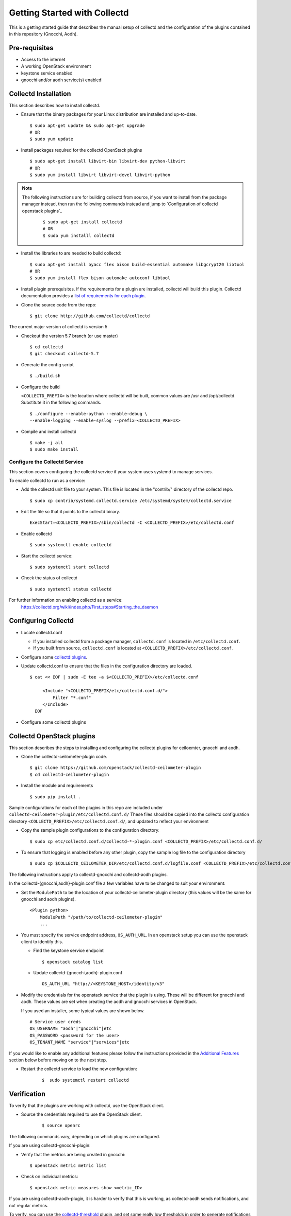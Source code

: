 ..
      Licensed under the Apache License, Version 2.0 (the "License"); you may
      not use this file except in compliance with the License. You may obtain
      a copy of the License at

          http://www.apache.org/licenses/LICENSE-2.0

      Unless required by applicable law or agreed to in writing, software
      distributed under the License is distributed on an "AS IS" BASIS, WITHOUT
      WARRANTIES OR CONDITIONS OF ANY KIND, either express or implied. See the
      License for the specific language governing permissions and limitations
      under the License.

      Convention for heading levels in collectd-ceilometer-plugin documentation:

      =======  Heading 0 (reserved for the title in a document)
      -------  Heading 1
      ~~~~~~~  Heading 2
      +++++++  Heading 3
      '''''''  Heading 4

      Avoid deeper levels because they do not render well.

=============================
Getting Started with Collectd
=============================

This is a getting started guide that describes the manual setup of collectd
and the configuration of the plugins contained in this repository (Gnocchi, Aodh).


Pre-requisites
--------------

- Access to the internet
- A working OpenStack environment
- keystone service enabled
- gnocchi and/or aodh service(s) enabled

Collectd Installation
---------------------

This section describes how to install collectd.

* Ensure that the binary packages for your Linux distribution are installed and
  up-to-date.

  ::

    $ sudo apt-get update && sudo apt-get upgrade
    # OR
    $ sudo yum update

* Install packages required for the collectd OpenStack plugins

  ::

    $ sudo apt-get install libvirt-bin libvirt-dev python-libvirt
    # OR
    $ sudo yum install libvirt libvirt-devel libvirt-python

.. note::
   The following instructions are for building collectd from source, if you
   want to install from the package manager instead, then run the following
   commands instead and jump to `Configuration of collectd openstack plugins`_

     ::

       $ sudo apt-get install collectd
       # OR
       $ sudo yum installl collectd

* Install the libraries to are needed to build collectd:

  ::

    $ sudo apt-get install byacc flex bison build-essential automake libgcrypt20 libtool
    # OR
    $ sudo yum install flex bison automake autoconf libtool


* Install plugin prerequisites.
  If the requirements for a plugin are installed, collectd will build this
  plugin. Collectd documentation provides a
  `list of requirements for each plugin <https://github.com/collectd/collectd/blob/master/README>`_.

* Clone the source code from the repo:

  ::

    $ git clone http://github.com/collectd/collectd

The current major version of collectd is version 5

* Checkout the version 5.7 branch (or use master)

  ::

    $ cd collectd
    $ git checkout collectd-5.7

* Generate the config script

  ::

    $ ./build.sh

* Configure the build

  ``<COLLECTD_PREFIX>`` is the location where collectd will be built, common
  values are /usr and /opt/collectd.
  Substitute it in the following commands.

  ::

     $ ./configure --enable-python --enable-debug \
     --enable-logging --enable-syslog --prefix=<COLLECTD_PREFIX>

* Compile and install collectd

  ::

    $ make -j all
    $ sudo make install

Configure the Collectd Service
~~~~~~~~~~~~~~~~~~~~~~~~~~~~~~

This section covers configuring the collectd service if your system uses systemd to
manage services.

To enable collectd to run as a service:

* Add the collectd unit file to your system.
  This file is located in the "contrib/" directory of the collectd repo.

  ::

    $ sudo cp contrib/systemd.collectd.service /etc/systemd/system/collectd.service

* Edit the file so that it points to the collectd binary.

  ::

    ExecStart=<COLLECTD_PREFIX>/sbin/collectd -C <COLLECTD_PREFIX>/etc/collectd.conf

* Enable collectd

  ::

    $ sudo systemctl enable collectd

* Start the collectd service:

  ::

    $ sudo systemctl start collectd

* Check the status of collectd

  ::

    $ sudo systemctl status collectd

For further information on enabling collectd as a service:
 https://collectd.org/wiki/index.php/First_steps#Starting_the_daemon

Configuring Collectd
--------------------

* Locate collectd.conf

  * If you installed collectd from a package manager, ``collectd.conf`` is
    located in ``/etc/collectd.conf``.

  * If you built from source, ``collectd.conf`` is located at
    ``<COLLECTD_PREFIX>/etc/collectd.conf``.

* Configure some `collectd plugins <https://collectd.org/documentation/manpages/collectd.conf.5.shtml>`_.

* Update collectd.conf to ensure that the files in the configuration directory are loaded.

  ::

    $ cat << EOF | sudo -E tee -a $<COLLECTD_PREFIX>/etc/collectd.conf

         <Include "<COLLECTD_PREFIX/etc/collectd.conf.d/">
             Filter "*.conf"
         </Include>
      EOF

* Configure some collectd plugins

Collectd OpenStack plugins
--------------------------
This section describes the steps to installing and configuring the collectd
plugins for ceiloemter, gnocchi and aodh.

* Clone the collectd-ceilometer-plugin code.

  ::

    $ git clone https://github.com/openstack/collectd-ceilometer-plugin
    $ cd collectd-ceilometer-plugin

* Install the module and requirements

  ::

    $ sudo pip install .

Sample configurations for each of the plugins in this repo are included under
``collectd-ceilometer-plugin/etc/collectd.conf.d/``
These files should be copied into the collectd configuration directory
``<COLLECTD_PREFIX>/etc/collectd.conf.d/``, and updated to reflect your environment

* Copy the sample plugin configurations to the configuration directory:

  ::

    $ sudo cp etc/collectd.conf.d/collectd-*-plugin.conf <COLLECTD_PREFIX>/etc/collectd.conf.d/

* To ensure that logging is enabled before any other plugin, copy the sample log
  file to the configuration directory

  ::

    $ sudo cp $COLLECTD_CEILOMETER_DIR/etc/collectd.conf.d/logfile.conf <COLLECTD_PREFIX>/etc/collectd.conf.d/01-logfile.conf


The following instructions apply to collectd-gnocchi and collectd-aodh plugins.


In the collectd-{gnocchi,aodh}-plugin.conf file a few variables
have to be changed to suit your environment:

* Set the ``ModulePath`` to be the location of your collectd-ceilometer-plugin
  directory (this values will be the same for gnocchi and aodh plugins).


  ::

    <Plugin python>
        ModulePath "/path/to/collectd-ceilometer-plugin"
        ...

* You must specify the service endpoint address, ``OS_AUTH_URL``. In an openstack
  setup you can use the openstack client to identify this.

  * Find the keystone service endpoint

    ::

      $ openstack catalog list

  * Update collectd-{gnocchi,aodh}-plugin.conf

    ::

      OS_AUTH_URL "http://<KEYSTONE_HOST>/identity/v3"


* Modify the credentials for the openstack service that the plugin is using.
  These will be different for gnocchi and aodh.
  These values are set when creating the aodh and gnocchi services in OpenStack.

  If you used an installer, some typical values are shown below.

  ::

        # Service user creds
        OS_USERNAME "aodh"|"gnocchi"|etc
        OS_PASSWORD <password for the user>
        OS_TENANT_NAME "service"|"services"|etc


If you would like to enable any additional features please follow the
instructions provided in the `Additional Features`_ section below before moving
on to the next step.

* Restart the collectd service to load the new configuration:

    ::

      $  sudo systemctl restart collectd

Verification
------------

To verify that the plugins are working with collectd, use the OpenStack client.

* Source the credentials required to use the OpenStack client.

    ::

      $ source openrc

The following commands vary, depending on which plugins are configured.


If you are using collectd-gnocchi-plugin:

* Verify that the metrics are being created in gnocchi:

  ::

    $ openstack metric metric list

* Check on individual metrics:

  ::

    $ openstack metric measures show <metric_ID>


If you are using collectd-aodh-plugin, it is harder to verify that this is
working, as collectd-aodh sends notifications, and not regular metrics.

To verify, you can use the
`collectd-threshold <https://collectd.org/documentation/manpages/collectd-threshold.5.shtml>`_
plugin, and set some really low thresholds in order to generate notifications
for collectd_aodh to send.

Additional Features
-------------------


Customized Units
~~~~~~~~~~~~~~~~

This feature enables you to customize the units of the data being collected. It
can be used to update existing units or add in new units by updating the plugin
to unit mappings. If you are creating a new meter by enabling a plugin which
doesn't provide its own unit mappings, this feature can be used to add in the
new units for this meter.

  .. NOTE::

     This feature is for collectd-gnocchi

* In your collectd-gnocchi-plugin.conf file add in the following lines
  at the end of the <Module> section. Edit the line to include the name of
  of your chosen meter and its new units.

    ::

      <UNITS>
        UNIT <meter_name> <units>
      </UNITS>

* Additional lines of a similar nature can be added to change the units of
  multiple meters.

* Restart the collectd service and your customized units will be updated.

    ::

      $  sudo systemctl restart collectd

* Verify that the units have been changed:

  ::
    # For Gnocchi:
    $ openstack metric metric list | grep <metric_name>
    # OR
    $ openstack metric measures show <metric_id>

Troubleshooting
---------------

If you are unable to verify that Gnocchi is working with collectd, try
restarting the service, then check the metric list again.

  ::

    $ sudo systemctl restart collectd

Then you can also check the status of the service again or for further details
you can use the following command.

  ::

    $ sudo journalctl -xe

This will allow you to examine any errors that are occurring.

If the plugin still doesn't appear to be working and the collectd service is
running correctly without any errors, try enabling the csv plugin. This will
allow you to check if collectd is generating any metrics.
Enable the csv plugin, restart collectd and check the destination directory
for the plugin. This will allow you to check if the plugin is loaded.
